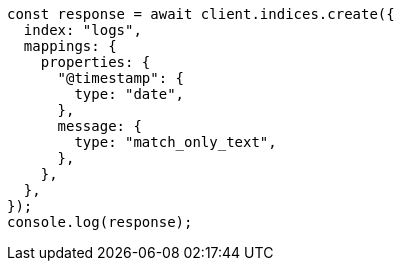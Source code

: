 // This file is autogenerated, DO NOT EDIT
// Use `node scripts/generate-docs-examples.js` to generate the docs examples

[source, js]
----
const response = await client.indices.create({
  index: "logs",
  mappings: {
    properties: {
      "@timestamp": {
        type: "date",
      },
      message: {
        type: "match_only_text",
      },
    },
  },
});
console.log(response);
----
